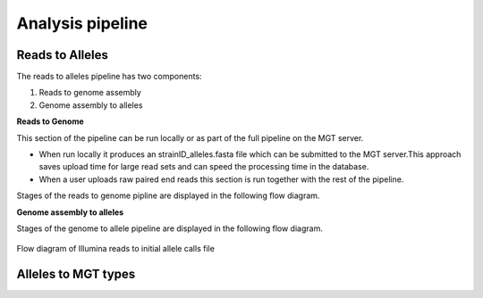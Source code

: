***********************************
Analysis pipeline
***********************************


Reads to Alleles
################

The reads to alleles pipeline has two components:

#. Reads to genome assembly
#. Genome assembly to alleles

**Reads to Genome**

This section of the pipeline can be run locally or as part of the full pipeline on the MGT server.

* When run locally it produces an strainID_alleles.fasta file which can be submitted to the MGT server.This approach saves upload time for large read sets and can speed the processing time in the database.

* When a user uploads raw paired end reads this section is run together with the rest of the pipeline.

Stages of the reads to genome pipline are displayed in the following flow diagram.


**Genome assembly to alleles**

Stages of the genome to allele pipeline are displayed in the following flow diagram.

.. figure:: /images/reads_to_allele.jpg
    :align: center
    :alt: alternate text
    :figclass: align-center

    Flow diagram of Illumina reads to initial allele calls file


Alleles to MGT types
####################




